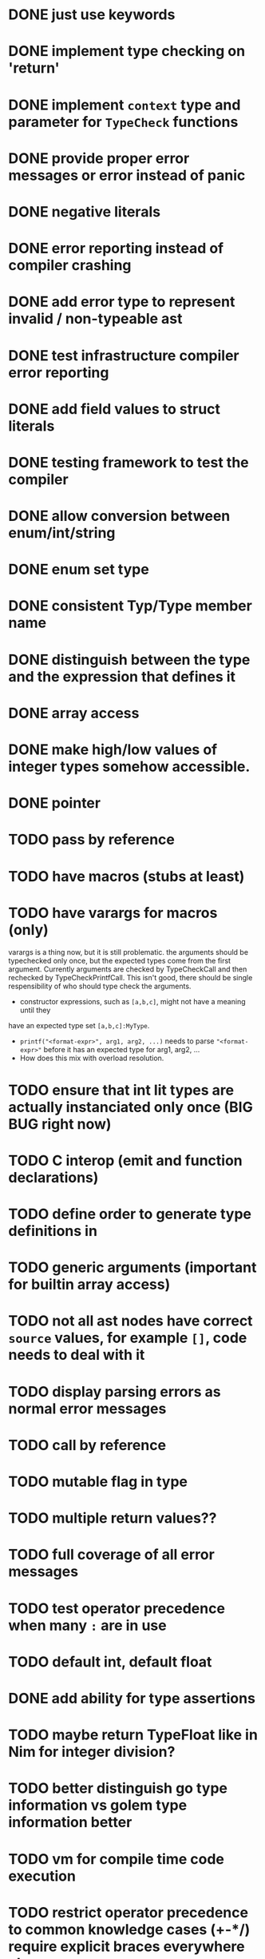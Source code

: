 * DONE just use keywords
* DONE implement type checking on 'return'
* DONE implement ~context~ type and parameter for ~TypeCheck~ functions
* DONE provide proper error messages or error instead of panic
* DONE negative literals
* DONE error reporting instead of compiler crashing
* DONE add error type to represent invalid / non-typeable ast
* DONE test infrastructure compiler error reporting
* DONE add field values to struct literals
* DONE testing framework to test the compiler
* DONE allow conversion between enum/int/string
* DONE enum set type
* DONE consistent Typ/Type member name
* DONE distinguish between the type and the expression that defines it
* DONE array access
* DONE make high/low values of integer types somehow accessible.
* DONE pointer
* TODO pass by reference
* TODO have macros (stubs at least)
* TODO have varargs for macros (only)
varargs is a thing now, but it is still problematic. the arguments should be
typechecked only once, but the expected types come from the first argument.
Currently arguments are checked by TypeCheckCall and then rechecked by
TypeCheckPrintfCall. This isn't good, there should be single respensibility of
who should type check the arguments.

 * constructor expressions, such as ~[a,b,c]~, might not have a meaning until they
have an expected type set ~[a,b,c]:MyType~.
 * ~printf("<format-expr>", arg1, arg2, ...)~ needs to parse ~"<format-expr>"~ before it has an expected type for arg1, arg2, ...
 * How does this mix with overload resolution.
* TODO ensure that int lit types are actually instanciated only once (BIG BUG right now)
* TODO C interop (emit and function declarations)
* TODO define order to generate type definitions in
* TODO generic arguments (important for builtin array access)
* TODO not all ast nodes have correct ~source~ values, for example ~[]~, code needs to deal with it
* TODO display parsing errors as normal error messages
* TODO call by reference
* TODO mutable flag in type
* TODO multiple return values??
* TODO full coverage of all error messages
* TODO test operator precedence when many ~:~ are in use
* TODO default int, default float
* DONE add ability for type assertions
* TODO maybe return TypeFloat like in Nim for integer division?
* TODO better distinguish go type information vs golem type information better
* TODO vm for compile time code execution
* TODO restrict operator precedence to common knowledge cases (+-*/) require explicit braces everywhere else.
* DONE static overloading
* TODO C++ interop
* DONE automatic narrowing of literals when type is known from outside.
* TODO test default value
* TODO compiler passes for some transformations (e.g. moving literals to constants)
* TODO persistent statistic logging about compiler bootstrapping time, lines of code, test time, test lines of code
* TODO performance tracking over time to know when the compiler gets slower and which commits cause compilation slowdowns.
* TODO full set of types
** TODO vector/matrix/simd types
** DONE string
** DONE enum
** DONE enum set
** DONE int float in all sizes
** DONE array
** DONE struct
** DONE literals
* DONE documentation structure
* TODO code navigation
 [ ] jump to catch from throw
 [ ] jump to throw from catch
 [ ] jump to definition
* TODO dotExpr should be strictly limited to two elements

